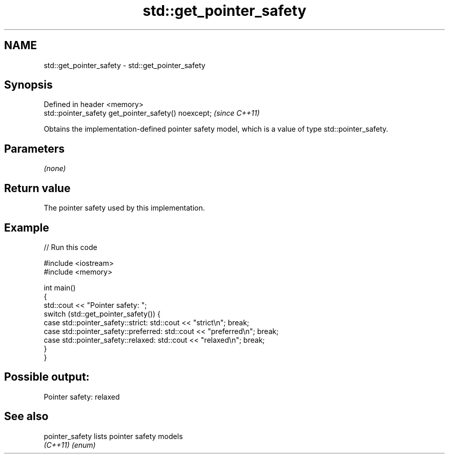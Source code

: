.TH std::get_pointer_safety 3 "2020.03.24" "http://cppreference.com" "C++ Standard Libary"
.SH NAME
std::get_pointer_safety \- std::get_pointer_safety

.SH Synopsis
   Defined in header <memory>
   std::pointer_safety get_pointer_safety() noexcept;  \fI(since C++11)\fP

   Obtains the implementation-defined pointer safety model, which is a value of type std::pointer_safety.

.SH Parameters

   \fI(none)\fP

.SH Return value

   The pointer safety used by this implementation.

.SH Example

   
// Run this code

 #include <iostream>
 #include <memory>

 int main()
 {
     std::cout << "Pointer safety: ";
     switch (std::get_pointer_safety()) {
         case std::pointer_safety::strict:    std::cout << "strict\\n"; break;
         case std::pointer_safety::preferred: std::cout << "preferred\\n"; break;
         case std::pointer_safety::relaxed:   std::cout << "relaxed\\n"; break;
     }
 }

.SH Possible output:

 Pointer safety: relaxed

.SH See also

   pointer_safety lists pointer safety models
   \fI(C++11)\fP        \fI(enum)\fP
